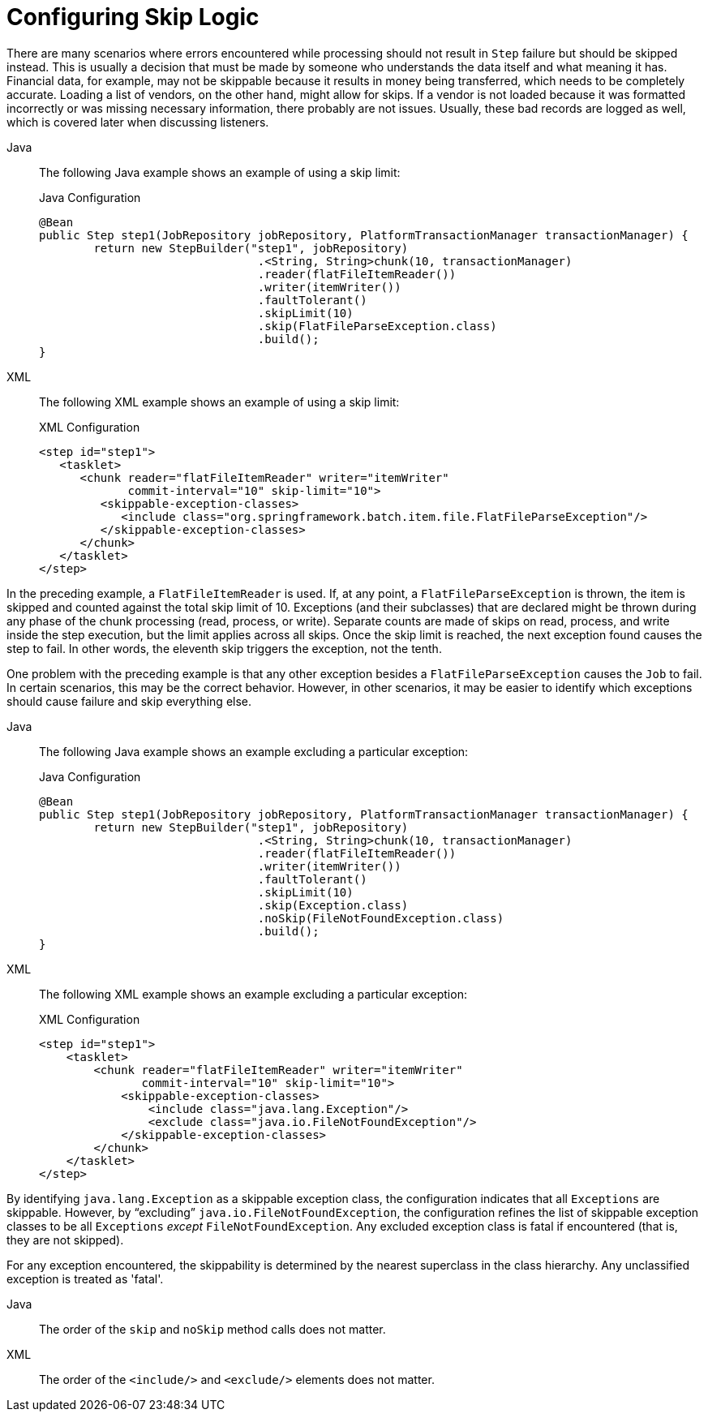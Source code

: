 [[configuringSkip]]
= Configuring Skip Logic

There are many scenarios where errors encountered while processing should not result in
`Step` failure but should be skipped instead. This is usually a decision that must be
made by someone who understands the data itself and what meaning it has. Financial data,
for example, may not be skippable because it results in money being transferred, which
needs to be completely accurate. Loading a list of vendors, on the other hand, might
allow for skips. If a vendor is not loaded because it was formatted incorrectly or was
missing necessary information, there probably are not issues. Usually, these bad
records are logged as well, which is covered later when discussing listeners.

[tabs]
====
Java::
+
The following Java example shows an example of using a skip limit:
+
.Java Configuration
[source, java]
----
@Bean
public Step step1(JobRepository jobRepository, PlatformTransactionManager transactionManager) {
	return new StepBuilder("step1", jobRepository)
				.<String, String>chunk(10, transactionManager)
				.reader(flatFileItemReader())
				.writer(itemWriter())
				.faultTolerant()
				.skipLimit(10)
				.skip(FlatFileParseException.class)
				.build();
}
----

XML::
+
The following XML example shows an example of using a skip limit:
+
.XML Configuration
[source, xml]
----
<step id="step1">
   <tasklet>
      <chunk reader="flatFileItemReader" writer="itemWriter"
             commit-interval="10" skip-limit="10">
         <skippable-exception-classes>
            <include class="org.springframework.batch.item.file.FlatFileParseException"/>
         </skippable-exception-classes>
      </chunk>
   </tasklet>
</step>
----

====



In the preceding example, a `FlatFileItemReader` is used. If, at any point, a
`FlatFileParseException` is thrown, the item is skipped and counted against the total
skip limit of 10. Exceptions (and their subclasses) that are declared might be thrown
during any phase of the chunk processing (read, process, or write). Separate counts
are made of skips on read, process, and write inside
the step execution, but the limit applies across all skips. Once the skip limit is
reached, the next exception found causes the step to fail. In other words, the eleventh
skip triggers the exception, not the tenth.

One problem with the preceding example is that any other exception besides a
`FlatFileParseException` causes the `Job` to fail. In certain scenarios, this may be the
correct behavior. However, in other scenarios, it may be easier to identify which
exceptions should cause failure and skip everything else.

[tabs]
====
Java::
+
The following Java example shows an example excluding a particular exception:
+
.Java Configuration
[source, java]
----
@Bean
public Step step1(JobRepository jobRepository, PlatformTransactionManager transactionManager) {
	return new StepBuilder("step1", jobRepository)
				.<String, String>chunk(10, transactionManager)
				.reader(flatFileItemReader())
				.writer(itemWriter())
				.faultTolerant()
				.skipLimit(10)
				.skip(Exception.class)
				.noSkip(FileNotFoundException.class)
				.build();
}
----

XML::
+
The following XML example shows an example excluding a particular exception:
+
.XML Configuration
[source, xml]
----
<step id="step1">
    <tasklet>
        <chunk reader="flatFileItemReader" writer="itemWriter"
               commit-interval="10" skip-limit="10">
            <skippable-exception-classes>
                <include class="java.lang.Exception"/>
                <exclude class="java.io.FileNotFoundException"/>
            </skippable-exception-classes>
        </chunk>
    </tasklet>
</step>
----

====



By identifying `java.lang.Exception` as a skippable exception class, the configuration
indicates that all `Exceptions` are skippable. However, by "`excluding`"
`java.io.FileNotFoundException`, the configuration refines the list of skippable
exception classes to be all `Exceptions` __except__ `FileNotFoundException`. Any excluded
exception class is fatal if encountered (that is, they are not skipped).

For any exception encountered, the skippability is determined by the nearest superclass
in the class hierarchy. Any unclassified exception is treated as 'fatal'.


[tabs]
====
Java::
+
The order of the `skip` and `noSkip` method calls does not matter.

XML::
+
The order of the `<include/>` and `<exclude/>` elements does not matter.

====



